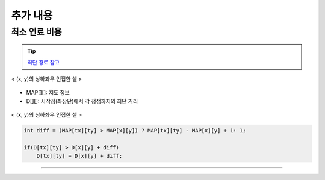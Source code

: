 =========================
추가 내용
=========================

최소 연료 비용
=========================

.. tip::

    `최단 경로 참고 <http://algocoding.net/graph/shortest_path/index.html>`_


.. figure:: img/delta.png
   :scale: 60%
   :align: center
   
   < (x, y)의 상하좌우 인접한 셀 >


- MAP[][]: 지도 정보
- D[][]: 시작점(좌상단)에서 각 정점까지의 최단 거리 

.. figure:: img/relaxation.png
    :scale: 60%
    :align: center

    < (x, y)의 상하좌우 인접한 셀 >

.. code-block:: java

    int diff = (MAP[tx][ty] > MAP[x][y]) ? MAP[tx][ty] - MAP[x][y] + 1: 1;
     
    if(D[tx][ty] > D[x][y] + diff)
        D[tx][ty] = D[x][y] + diff;

-------